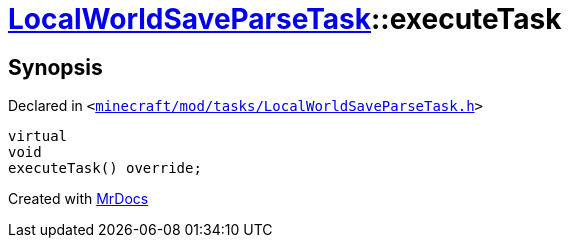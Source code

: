 [#LocalWorldSaveParseTask-executeTask]
= xref:LocalWorldSaveParseTask.adoc[LocalWorldSaveParseTask]::executeTask
:relfileprefix: ../
:mrdocs:


== Synopsis

Declared in `&lt;https://github.com/PrismLauncher/PrismLauncher/blob/develop/launcher/minecraft/mod/tasks/LocalWorldSaveParseTask.h#L52[minecraft&sol;mod&sol;tasks&sol;LocalWorldSaveParseTask&period;h]&gt;`

[source,cpp,subs="verbatim,replacements,macros,-callouts"]
----
virtual
void
executeTask() override;
----



[.small]#Created with https://www.mrdocs.com[MrDocs]#
